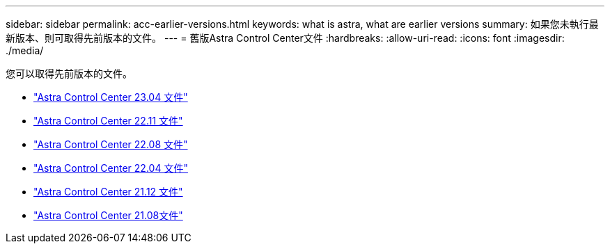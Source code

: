 ---
sidebar: sidebar 
permalink: acc-earlier-versions.html 
keywords: what is astra, what are earlier versions 
summary: 如果您未執行最新版本、則可取得先前版本的文件。 
---
= 舊版Astra Control Center文件
:hardbreaks:
:allow-uri-read: 
:icons: font
:imagesdir: ./media/


[role="lead"]
您可以取得先前版本的文件。

* https://docs.netapp.com/us-en/astra-control-center-2304/index.html["Astra Control Center 23.04 文件"^]
* https://docs.netapp.com/us-en/astra-control-center-2211/index.html["Astra Control Center 22.11 文件"^]
* https://docs.netapp.com/us-en/astra-control-center-2208/index.html["Astra Control Center 22.08 文件"^]
* https://docs.netapp.com/us-en/astra-control-center-2204/index.html["Astra Control Center 22.04 文件"^]
* https://docs.netapp.com/us-en/astra-control-center-2112/index.html["Astra Control Center 21.12 文件"^]
* https://docs.netapp.com/us-en/astra-control-center-2108/index.html["Astra Control Center 21.08文件"^]

